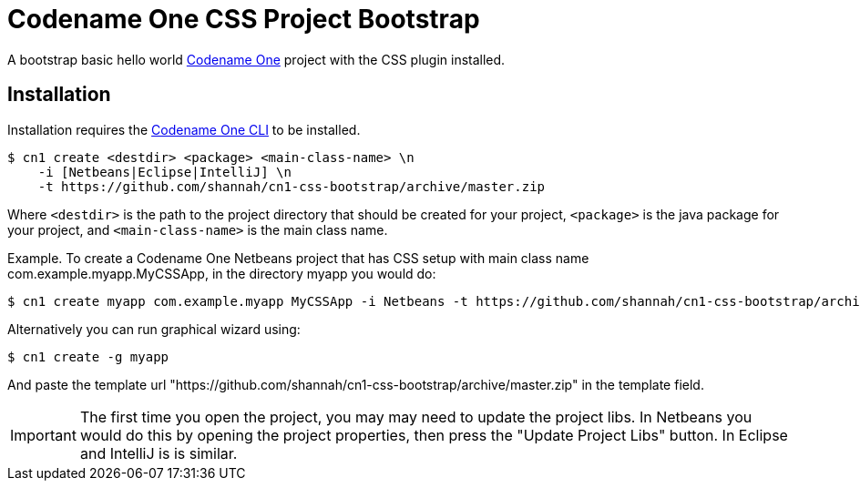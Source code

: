 = Codename One CSS Project Bootstrap

A bootstrap basic hello world https://www.codenameone.com/[Codename One] project with the CSS plugin installed.

== Installation

Installation requires the https://github.com/shannah/codenameone-cli[Codename One CLI] to be installed.

[source,bash]
----
$ cn1 create <destdir> <package> <main-class-name> \n
    -i [Netbeans|Eclipse|IntelliJ] \n
    -t https://github.com/shannah/cn1-css-bootstrap/archive/master.zip
----

Where `<destdir>` is the path to the project directory that should be created for your project, `<package>` is the java package for your project, and
`<main-class-name>` is the main class name.

Example.  To create a Codename One Netbeans project that has CSS setup with main class name com.example.myapp.MyCSSApp, in the directory myapp you would do:
[source,bash]
----
$ cn1 create myapp com.example.myapp MyCSSApp -i Netbeans -t https://github.com/shannah/cn1-css-bootstrap/archive/master.zip
----

Alternatively you can run graphical wizard using:

[source,bash]
----
$ cn1 create -g myapp
----

And paste the template url "https://github.com/shannah/cn1-css-bootstrap/archive/master.zip" in the template field.

IMPORTANT: The first time you open the project, you may may need to update the project libs.  In Netbeans you would do this by opening the project properties, then press the "Update Project Libs" button.  In Eclipse and IntelliJ is is similar.
